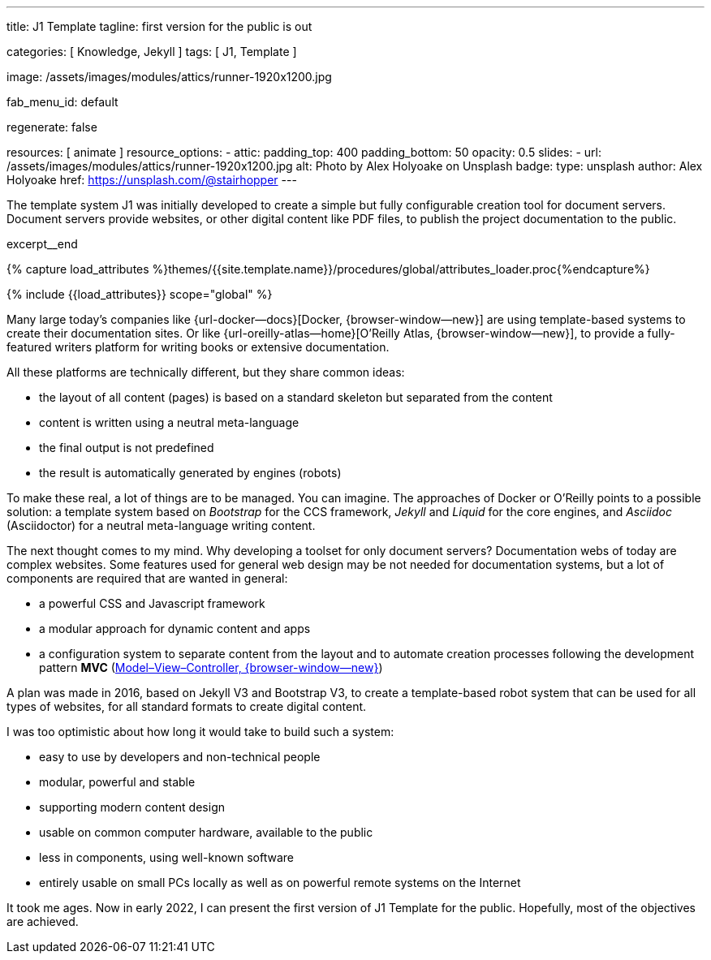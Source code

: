 ---
title:                                  J1 Template
tagline:                                first version for the public is out

categories:                             [ Knowledge, Jekyll ]
tags:                                   [ J1, Template ]

image:                                  /assets/images/modules/attics/runner-1920x1200.jpg

fab_menu_id:                            default

regenerate:                             false

resources:                              [ animate ]
resource_options:
  - attic:
      padding_top:                      400
      padding_bottom:                   50
      opacity:                          0.5
      slides:
        - url:                          /assets/images/modules/attics/runner-1920x1200.jpg
          alt:                          Photo by Alex Holyoake on Unsplash
          badge:
            type:                       unsplash
            author:                     Alex Holyoake
            href:                       https://unsplash.com/@stairhopper
---

// Page Initializer
// =============================================================================
// Enable the Liquid Preprocessor
:page-liquid:

// Set (local) page attributes here
// -----------------------------------------------------------------------------
// :page--attr:                         <attr-value>
:badges-enabled:                        false


// Place an excerpt at the most top position
// -----------------------------------------------------------------------------
[role="dropcap"]
The template system J1 was initially developed to create a simple but fully
configurable creation tool for document servers. Document servers provide
websites, or other digital content like PDF files, to publish the project
documentation to the public.

excerpt__end

//  Load Liquid procedures
// -----------------------------------------------------------------------------
{% capture load_attributes %}themes/{{site.template.name}}/procedures/global/attributes_loader.proc{%endcapture%}

// Load page attributes
// -----------------------------------------------------------------------------
{% include {{load_attributes}} scope="global" %}


// Page content
// ~~~~~~~~~~~~~~~~~~~~~~~~~~~~~~~~~~~~~~~~~~~~~~~~~~~~~~~~~~~~~~~~~~~~~~~~~~~~~

ifeval::[{badges-enabled} == true]
{badge-j1--license} {badge-j1--version-latest} {badge-j1-gh--last-commit} {badge-j1--downloads}
endif::[]

// Include sub-documents (if any)
// -----------------------------------------------------------------------------

Many large today's companies like {url-docker--docs}[Docker, {browser-window--new}]
are using template-based systems to create their documentation sites. Or like
{url-oreilly-atlas--home}[O'Reilly Atlas, {browser-window--new}],
to provide a fully-featured writers platform for writing books or extensive
documentation.

All these platforms are technically different, but they share common ideas:

* the layout of all content (pages) is based on a standard skeleton but
  separated from the content
* content is written using a neutral meta-language
* the final output is not predefined
* the result is automatically generated by engines (robots)

To make these real, a lot of things are to be managed. You can imagine.
The approaches of Docker or O'Reilly points to a possible solution: a template
system based on _Bootstrap_ for the CCS framework, _Jekyll_ and _Liquid_ for
the core engines, and _Asciidoc_ (Asciidoctor) for a neutral meta-language
writing content.

The next thought comes to my mind. Why developing a toolset for only
document servers? Documentation webs of today are complex websites. Some
features used for general web design may be not needed for documentation
systems, but a lot of components are required that are wanted in general:

* a powerful CSS and Javascript framework
* a modular approach for dynamic content and apps
* a configuration system to separate content from the layout and to automate
  creation processes following the development pattern *MVC*
  (https://blog.codinghorror.com/understanding-model-view-controller/[Model–View–Controller, {browser-window--new}])

A plan was made in 2016, based on Jekyll V3 and Bootstrap V3, to create a
template-based robot system that can be used for all types of websites, for
all standard formats to create digital content.

I was too optimistic about how long it would take to build such a system:

* easy to use by developers and non-technical people
* modular, powerful and stable
* supporting modern content design
* usable on common computer hardware, available to the public
* less in components, using well-known software
* entirely usable on small PCs locally as well as on powerful remote systems
  on the Internet

It took me ages. Now in early 2022, I can present the first version of
J1 Template for the public. Hopefully, most of the objectives are achieved.
